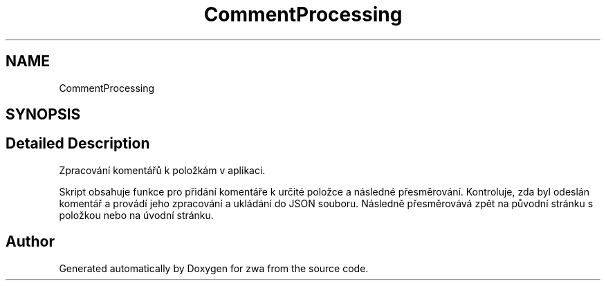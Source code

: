 .TH "CommentProcessing" 3 "zwa" \" -*- nroff -*-
.ad l
.nh
.SH NAME
CommentProcessing
.SH SYNOPSIS
.br
.PP
.SH "Detailed Description"
.PP 
Zpracování komentářů k položkám v aplikaci\&.
.PP
Skript obsahuje funkce pro přidání komentáře k určité položce a následné přesměrování\&. Kontroluje, zda byl odeslán komentář a provádí jeho zpracování a ukládání do JSON souboru\&. Následně přesměrovává zpět na původní stránku s položkou nebo na úvodní stránku\&. 
.SH "Author"
.PP 
Generated automatically by Doxygen for zwa from the source code\&.
